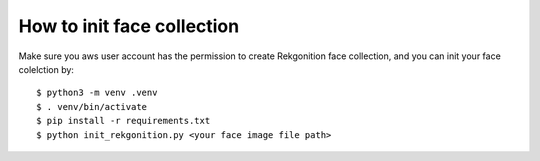 How to init face collection
===========================
Make sure you aws user account has the permission to create Rekgonition face collection, and you can init your face colelction by::

  $ python3 -m venv .venv
  $ . venv/bin/activate
  $ pip install -r requirements.txt
  $ python init_rekgonition.py <your face image file path>

